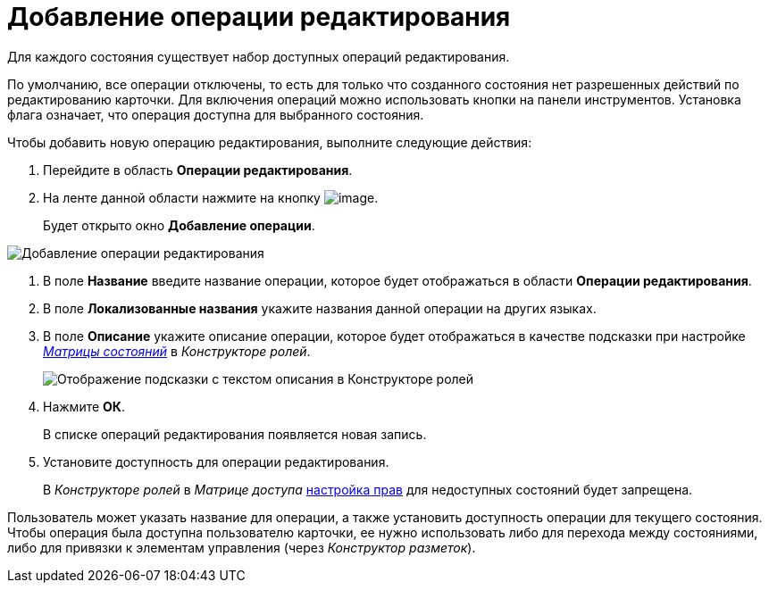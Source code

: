 = Добавление операции редактирования

Для каждого состояния существует набор доступных операций редактирования.

По умолчанию, все операции отключены, то есть для только что созданного состояния нет разрешенных действий по редактированию карточки. Для включения операций можно использовать кнопки на панели инструментов. Установка флага означает, что операция доступна для выбранного состояния.

Чтобы добавить новую операцию редактирования, выполните следующие действия:

. Перейдите в область *Операции редактирования*.
. На ленте данной области нажмите на кнопку image:buttons/state_add_green_plus.png[image].
+
Будет открыто окно *Добавление операции*.

image::state_Edit_operation_add.png[Добавление операции редактирования]
. В поле *Название* введите название операции, которое будет отображаться в области *Операции редактирования*.
. В поле *Локализованные названия* укажите названия данной операции на других языках.
. В поле *Описание* укажите описание операции, которое будет отображаться в качестве подсказки при настройке xref:rol_AccessMatrix.adoc[_Матрицы состояний_] в _Конструкторе ролей_.
+
image::state_Hint_RolesResigner.png[Отображение подсказки с текстом описания в Конструкторе ролей]
. Нажмите *ОК*.
+
В списке операций редактирования появляется новая запись.
. Установите доступность для операции редактирования.
+
В _Конструкторе ролей_ в _Матрице доступа_ xref:rol_AccesRule_set.adoc[настройка прав] для недоступных состояний будет запрещена.

Пользователь может указать название для операции, а также установить доступность операции для текущего состояния. Чтобы операция была доступна пользователю карточки, ее нужно использовать либо для перехода между состояниями, либо для привязки к элементам управления (через _Конструктор разметок_).